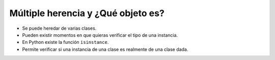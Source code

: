 Múltiple herencia y ¿Qué objeto es?
===================================

+ Se puede heredar de varias clases.
+ Pueden existir momentos en que quieras verificar el tipo de una instancia.
+ En Python existe la función ``isinstance``.
+ Permite verificar si una instancia de una clase es realmente de una clase dada.

..  codelens:: cl_l25_5

    class Ethernet:
        def __init__(self, nombre, direccion_mac):
            self.nombre = nombre
            self.direccion_mac = direccion_mac


    class Wireless(Ethernet):
        def __init__(self, nombre, direccion_mac):
            Ethernet.__init__(self, nombre, direccion_mac)


    class PCI:
        def __init__(self, bus, fabricante):
            self.bus = bus
            self.fabricante = fabricante


    class USB:
        def __init__(self, dispositivo):
            self.dispositivo = dispositivo


    class PCIEthernet(PCI, Ethernet):
        def __init__(self, bus, fabricante, nombre, direccion_mac):
            PCI.__init__(self, bus, fabricante)
            Ethernet.__init__(self, nombre, direccion_mac)


    class USBWireless(USB, Wireless):
        def __init__(self, dispotivo, nombre, direccion_mac):
            USB.__init__(self, dispotivo)
            Wireless.__init__(self, nombre, direccion_mac)


    wlan0 = USBWireless("usb0", "wlan0", "00:33:44:55:66")
    eth0 = PCIEthernet("pci :0:0:1", "realtek", "eth0", "00:11:22:33:44")


    print(isinstance(wlan0, Ethernet))
    print(isinstance(eth0, PCI))
    print(isinstance(eth0, USB))

.. poll:: TWP25
   :scale: 4
   :allowcomment:

   En una escala del 1 (a mejorar) al 10 (excelente), 
   ¿como calificaría este cápitulo?